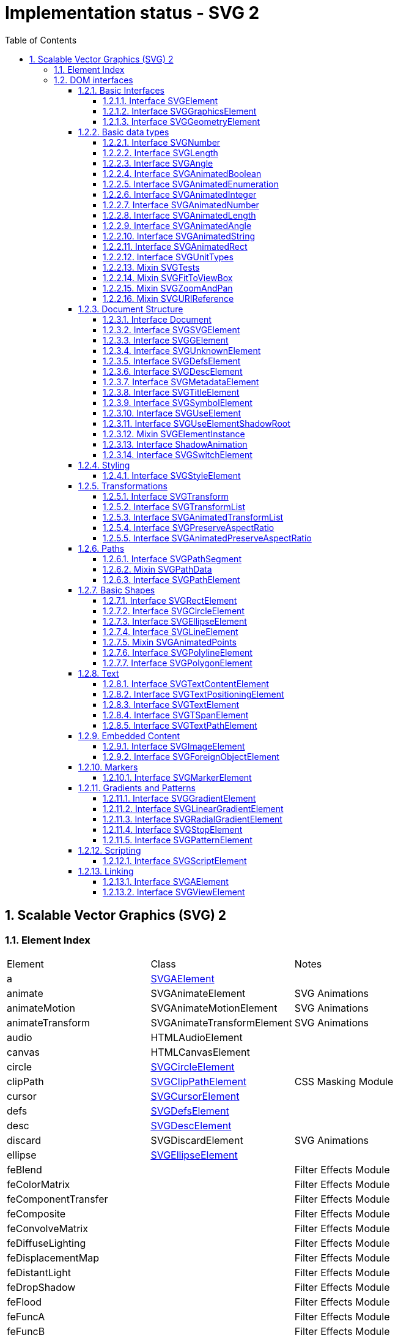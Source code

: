 = Implementation status - SVG 2
:numbered:
:toc: right
:toclevels: 4
:sectnumlevels: 4
:doctype: article
:source-highlighter: coderay
:icons: font

// [lime-background]#[✓]#
// [aqua-background]#[partial]#
// [yellow-background]#[planned]#
// [fuchsia-background]#[TBD]#
// [red-background]#[no]#
// [silver]_*_

// Scalable Vector Graphics (SVG) 2 - W3C Editor’s Draft 16 July 2018
== Scalable Vector Graphics (SVG) 2
=== Element Index
|====
^|Element ^|Class ^|Notes
|a |link:#SVGAElement[SVGAElement] |
|animate |SVGAnimateElement |SVG Animations
|animateMotion |SVGAnimateMotionElement |SVG Animations
|animateTransform |SVGAnimateTransformElement |SVG Animations
|audio |HTMLAudioElement |
|canvas |HTMLCanvasElement |
|circle |link:#SVGCircleElement[SVGCircleElement] |
|clipPath |link:#SVGClipPathElement[SVGClipPathElement] |CSS Masking Module
|cursor |link:#SVGCursorElement[SVGCursorElement] |
|defs |link:#SVGDefsElement[SVGDefsElement] |
|desc |link:#SVGDescElement[SVGDescElement] |
|discard |SVGDiscardElement |SVG Animations
|ellipse |link:#SVGEllipseElement[SVGEllipseElement] |
|feBlend | |Filter Effects Module
|feColorMatrix | |Filter Effects Module
|feComponentTransfer | |Filter Effects Module
|feComposite | |Filter Effects Module
|feConvolveMatrix | |Filter Effects Module
|feDiffuseLighting | |Filter Effects Module
|feDisplacementMap | |Filter Effects Module
|feDistantLight | |Filter Effects Module
|feDropShadow | |Filter Effects Module
|feFlood | |Filter Effects Module
|feFuncA | |Filter Effects Module
|feFuncB | |Filter Effects Module
|feFuncG | |Filter Effects Module
|feFuncR | |Filter Effects Module
|feGaussianBlur | |Filter Effects Module
|feImage | |Filter Effects Module
|feMerge | |Filter Effects Module
|feMergeNode | |Filter Effects Module
|feMorphology | |Filter Effects Module
|feOffset | |Filter Effects Module
|fePointLight | |Filter Effects Module
|feSpecularLighting | |Filter Effects Module
|feSpotLight | |Filter Effects Module
|feTile | |Filter Effects Module
|feTurbulence | |Filter Effects Module
|filter | |Filter Effects Module
|foreignObject |link:#SVGForeignObjectElement[SVGForeignObjectElement] |
|g |link:#SVGGElement[SVGGElement] |
|hatch |link:#SVGHatchElement[SVGHatchElement] |
|hatchpath |link:#SVGHatchpathElement[SVGHatchpathElement] |
|iframe |HTMLIFrameElement |
|image |link:#SVGImageElement[SVGImageElement] |
|line |link:#SVGLineElement[SVGLineElement] |
|linearGradient |link:#SVGLinearGradientElement[SVGLinearGradientElement] |
|marker |link:#SVGMarkerElement[SVGMarkerElement] |
|mask |SVGMaskElement |CSS Masking Module
|mesh |link:#SVGMeshElement[SVGMeshElement] |
|meshgradient |link:#SVGMeshGradientElement[SVGMeshGradientElement] |
|meshpatch |link:#SVGMeshpatchElement[SVGMeshpatchElement] |
|meshrow |link:#SVGMeshrowElement[SVGMeshrowElement] |
|metadata |link:#SVGMetadataElement[SVGMetadataElement] |
|mpath |SVGMPathElement |SVG Animations
|path |link:#SVGPathElement[SVGPathElement] |
|pattern |link:#SVGPatternElement[SVGPatternElement] |
|polygon |link:#SVGPolygonElement[SVGPolygonElement] |
|polyline |link:#SVGPolylineElement[SVGPolylineElement] |
|radialGradient |link:#SVGRadialGradientElement[SVGRadialGradientElement] |
|rect |link:#SVGRectElement[SVGRectElement] |
|script |link:#SVGScriptElement[SVGScriptElement] |
|set |SVGSetElement |SVG Animations
|solidcolor |link:#SVGSolidcolorElement[SVGSolidcolorElement] |
|stop |link:#SVGStopElement[SVGStopElement] |
|style |link:#SVGStyleElement[SVGStyleElement] |
|svg |link:#SVGSVGElement[SVGSVGElement] |
|switch |link:#SVGSwitchElement[SVGSwitchElement] |
|symbol |link:#SVGSymbolElement[SVGSymbolElement] |
|text |link:#SVGTextElement[SVGTextElement] |
|textPath |link:#SVGTextPathElement[SVGTextPathElement] |
|title |link:#SVGTitleElement[SVGTitleElement] |
|tspan |link:#SVGTSpanElement[SVGTSpanElement] |
|unknown |link:#SVGUnknownElement[SVGUnknownElement] |
|use |link:#SVGUseElement[SVGUseElement] |
|video |HTMLVideoElement |
|view |link:#SVGViewElement[SVGViewElement] |
|====

=== DOM interfaces
// 4. Basic Data Types and Interfaces
==== Basic Interfaces
===== Interface SVGElement
* interface [[SVGElement]]*SVGElement* : Element
:: properties
** className
** ownerSVGElement
** viewportElement

* SVGElement includes GlobalEventHandlers
* SVGElement includes DocumentAndElementEventHandlers
* SVGElement includes link:#SVGElementInstance[SVGElementInstance]
* SVGElement includes HTMLOrSVGElement

===== Interface SVGGraphicsElement
* interface [[SVGGraphicsElement]]*SVGGraphicsElement* : link:#SVGElement[SVGElement]
:: properties
** transform
:: methods
** getBBox()
** getCTM()
** getScreenCTM()

* SVGGraphicsElement includes link:#SVGTests[SVGTests]

===== Interface SVGGeometryElement
* interface [[SVGGeometryElement]]*SVGGeometryElement* : link:#SVGGraphicsElement[SVGGraphicsElement]
:: properties
** pathLength
:: methods
** isPointInFill()
** isPointInStroke()
** getTotalLength()
** getPointAtLength()

==== Basic data types
===== Interface SVGNumber
* Interface [[SVGNumber]]*SVGNumber*

===== Interface SVGLength
* interface [[SVGLength]]*SVGLength*
:: properties
** unitType
** value
** valueInSpecifiedUnits
** valueAsString
:: methods
** newValueSpecifiedUnits()
** convertToSpecifiedUnits()

===== Interface SVGAngle
* interface [[SVGAngle]]*SVGAngle*
:: properties
** unitType
** value
** valueInSpecifiedUnits
** valueAsString
:: methods
** newValueSpecifiedUnits()
** convertToSpecifiedUnits()

===== Interface SVGAnimatedBoolean
* interface [[SVGAnimatedBoolean]]*SVGAnimatedBoolean*
:: properties
** baseVal
** animVal

===== Interface SVGAnimatedEnumeration
* interface [[SVGAnimatedEnumeration]]*SVGAnimatedEnumeration*
:: properties
** baseVal
** animVal

===== Interface SVGAnimatedInteger
* interface [[SVGAnimatedInteger]]*SVGAnimatedInteger*
:: properties
** baseVal
** animVal

===== Interface SVGAnimatedNumber
* interface [[SVGAnimatedNumber]]*SVGAnimatedNumber*
:: properties
** baseVal
** animVal

===== Interface SVGAnimatedLength
* interface [[SVGAnimatedLength]]*SVGAnimatedLength*
:: properties
** baseVal
** animVal

===== Interface SVGAnimatedAngle
* interface [[SVGAnimatedAngle]]*SVGAnimatedAngle*
:: properties
** baseVal
** animVal

===== Interface SVGAnimatedString
* interface [[SVGAnimatedString]]*SVGAnimatedString*
:: properties
** baseVal
** animVal

===== Interface SVGAnimatedRect
* interface [[SVGAnimatedRect]]*SVGAnimatedRect*
:: properties
** baseVal
** animVal

//==== Other DOM interfaces
===== Interface SVGUnitTypes
* interface [[SVGUnitTypes]]*SVGUnitTypes*

===== Mixin SVGTests
* interface mixin [[SVGTests]]*SVGTests*
:: properties
** requiredExtensions
** systemLanguage

===== Mixin SVGFitToViewBox
* interface mixin [[SVGFitToViewBox]]*SVGFitToViewBox*
:: properties
** viewBox
** preserveAspectRatio

===== Mixin SVGZoomAndPan
* interface mixin [[SVGZoomAndPan]]*SVGZoomAndPan*
:: properties
** zoomAndPan

===== Mixin SVGURIReference
* interface mixin [[SVGURIReference]]*SVGURIReference*
:: properties
** href

// 5. Document Structure
==== Document Structure
===== Interface Document
* partial interface [[Document]]*Document*
:: properties
** title
** referrer
** domain
** activeElement

// <svg>
===== Interface SVGSVGElement
* interface [[SVGSVGElement]]*SVGSVGElement* : link:#SVGGraphicsElement[SVGGraphicsElement]
:: properties
** x
** y
** width
** height
** currentScale
** currentTranslate
:: methods
** getIntersectionList()
** getEnclosureList()
** checkIntersection()
** checkEnclosure()
//  ** deselectAll()  // deprecated
** createSVGNumber()
** createSVGLength()
** createSVGAngle()
** createSVGPoint()
** createSVGMatrix()
** createSVGRect()
** createSVGTransform()
** createSVGTransformFromMatrix()
** getElementById()

* SVGSVGElement includes link:#SVGFitToViewBox[SVGFitToViewBox]
* SVGSVGElement includes link:#SVGZoomAndPan[SVGZoomAndPan]
* SVGSVGElement includes WindowEventHandlers

===== Interface SVGGElement
* interface [[SVGGElement]]*SVGGElement* : link:#SVGGraphicsElement[SVGGraphicsElement]

===== Interface SVGUnknownElement
* interface [[SVGUnknownElement]]*SVGUnknownElement* : link:#SVGGraphicsElement[SVGGraphicsElement]

===== Interface SVGDefsElement
* interface [[SVGDefsElement]]*SVGDefsElement* : link:#SVGGraphicsElement[SVGGraphicsElement]

===== Interface SVGDescElement
* interface [[SVGDescElement]]*SVGDescElement* : link:#SVGElement[SVGElement]

===== Interface SVGMetadataElement
* interface [[SVGMetadataElement]]*SVGMetadataElement* : link:#SVGElement[SVGElement]

===== Interface SVGTitleElement
* interface [[SVGTitleElement]]*SVGTitleElement* : link:#SVGElement[SVGElement]

===== Interface SVGSymbolElement
* interface [[SVGSymbolElement]]*SVGSymbolElement* : link:#SVGGraphicsElement[SVGGraphicsElement]

* SVGSymbolElement includes link:#SVGFitToViewBox[SVGFitToViewBox]

===== Interface SVGUseElement
* interface [[SVGUseElement]]*SVGUseElement* : link:#SVGGraphicsElement[SVGGraphicsElement]
:: properties
** x
** y
** width
** height
** instanceRoot
** animatedInstanceRoot

* SVGUseElement includes link:#SVGURIReference[SVGURIReference]

===== Interface SVGUseElementShadowRoot
* interface [[SVGUseElementShadowRoot]]*SVGUseElementShadowRoot* : link:#ShadowRoot[ShadowRoot]

===== Mixin SVGElementInstance
* interface mixin [[SVGElementInstance]]*SVGElementInstance*
:: properties
** correspondingElement
** correspondingUseElement

===== Interface ShadowAnimation
* interface [[ShadowAnimation]]*ShadowAnimation* : link:#Animation[Animation]
:: properties
** sourceAnimation

===== Interface SVGSwitchElement
* interface [[SVGSwitchElement]]*SVGSwitchElement* : link:#SVGGraphicsElement[SVGGraphicsElement]

// deprecated
////
===== Mixin GetSVGDocument
* interface mixin GetSVGDocument
:: methods
** getSVGDocument()
////

// 6. Styling
==== Styling
===== Interface SVGStyleElement
* interface [[SVGStyleElement]]*SVGStyleElement* : link:#SVGElement[SVGElement]
:: properties
** type
** media
** title

* SVGStyleElement includes link:#LinkStyle[LinkStyle]

// 8. Coordinate Systems, Transformations and Units
==== Transformations
===== Interface SVGTransform
* interface [[SVGTransform]]*SVGTransform*
:: properties
** type
** matrix
** angle
:: methods
** setMatrix()
** setTranslate()
** setScale()
** setRotate()
** setSkewX()
** setSkewY()

===== Interface SVGTransformList
* interface [[SVGTransformList]]*SVGTransformList*
:: properties
** length
** numberOfItems
:: methods
** clear()
** initialize()
** getItem()
** insertItemBefore()
** replaceItem()
** removeItem()
** appendItem()
** setter
** createSVGTransformFromMatrix()
** consolidate()

===== Interface SVGAnimatedTransformList
* interface [[SVGAnimatedTransformList]]*SVGAnimatedTransformList*
:: properties
** baseVal
** animVal

===== Interface SVGPreserveAspectRatio
* interface [[SVGPreserveAspectRatio]]*SVGPreserveAspectRatio*
:: properties
** align
** meetOrSlice

===== Interface SVGAnimatedPreserveAspectRatio
* interface [[SVGAnimatedPreserveAspectRatio]]*SVGAnimatedPreserveAspectRatio*
:: properties
** baseVal
** animVal

// 9. Paths
// SVG Paths - W3C Editor’s Draft 16 July 2018
==== Paths
===== Interface SVGPathSegment
* interface [[SVGPathSegment]]*SVGPathSegment*
:: properties
** type
** values

===== Mixin SVGPathData
* interface mixin [[SVGPathData]]*SVGPathData*
:: methods
** getPathData()
** setPathData()

===== Interface SVGPathElement
* interface [[SVGPathElement]]*SVGPathElement* : link:#SVGGeometryElement[SVGGeometryElement]
:: properties
** pathLength
:: methods
** getTotalLength()
** getPointAtLength()
** getPathSegmentAtLength()

* SVGPathElement includes link:#SVGPathData[SVGPathData]

// 10. Basic Shapes
==== Basic Shapes
===== Interface SVGRectElement
* interface [[SVGRectElement]]*SVGRectElement* : link:#SVGGeometryElement[SVGGeometryElement]
:: properties
** x
** y
** width
** height
** rx
** ry

===== Interface SVGCircleElement
* interface [[SVGCircleElement]]*SVGCircleElement* : link:#SVGGeometryElement[SVGGeometryElement]
:: properties
** cx
** cy
** r

===== Interface SVGEllipseElement
* interface [[SVGEllipseElement]]*SVGEllipseElement* : link:#SVGGeometryElement[SVGGeometryElement]
:: properties
** cx
** cy
** rx
** ry

===== Interface SVGLineElement
* interface [[SVGLineElement]]*SVGLineElement* : link:#SVGGeometryElement[SVGGeometryElement]
:: properties
** x1
** y1
** x2
** y2

===== Mixin SVGAnimatedPoints
* interface mixin [[SVGAnimatedPoints]]*SVGAnimatedPoints*
:: properties
** points
** animatedPoints

===== Interface SVGPolylineElement
* interface [[SVGPolylineElement]]*SVGPolylineElement* : link:#SVGGeometryElement[SVGGeometryElement]

* SVGPolylineElement includes link:#SVGAnimatedPoints[SVGAnimatedPoints]

===== Interface SVGPolygonElement
* interface [[SVGPolygonElement]]*SVGPolygonElement* : link:#SVGGeometryElement[SVGGeometryElement]

* SVGPolygonElement includes link:#SVGAnimatedPoints[SVGAnimatedPoints]

// 11. Text
==== Text
===== Interface SVGTextContentElement
* interface [[SVGTextContentElement]]*SVGTextContentElement* : link:#SVGGraphicsElement[SVGGraphicsElement]
:: properties
** textLength
** lengthAdjust
:: methods
** getNumberOfChars()
** getComputedTextLength()
** getSubStringLength()
** getStartPositionOfChar()
** getEndPositionOfChar()
** getExtentOfChar()
** getRotationOfChar()
** getCharNumAtPosition()
** selectSubString()

===== Interface SVGTextPositioningElement
* interface [[SVGTextPositioningElement]]*SVGTextPositioningElement* : link:#SVGTextContentElement[SVGTextContentElement]
:: properties
** x
** y
** dx
** dy
** rotate

===== Interface SVGTextElement
* nterface [[SVGTextElement]]*SVGTextElement* : link:#SVGTextPositioningElement[SVGTextPositioningElement]

===== Interface SVGTSpanElement
* interface [[SVGTSpanElement]]*SVGTSpanElement* : link:#SVGTextPositioningElement[SVGTextPositioningElement]

===== Interface SVGTextPathElement
* interface [[SVGTextPathElement]]*SVGTextPathElement* : link:#SVGTextContentElement[SVGTextContentElement]
:: properties
** startOffset
** method
** spacing

* SVGTextPathElement includes link:#SVGURIReference[SVGURIReference]

// 12.
==== Embedded Content
===== Interface SVGImageElement
* interface [[SVGImageElement]]*SVGImageElement* : link:#SVGGraphicsElement[SVGGraphicsElement]
:: properties
** x
** y
** width
** height
** preserveAspectRatio
** crossOrigin

* SVGImageElement includes link:#SVGURIReference[SVGURIReference]

===== Interface SVGForeignObjectElement
* interface [[SVGForeignObjectElement]]*SVGForeignObjectElement* : link:#SVGGraphicsElement[SVGGraphicsElement]
:: properties
** x
** y
** width
** height

// 13.7.
==== Markers
===== Interface SVGMarkerElement
* interface [[SVGMarkerElement]]*SVGMarkerElement* : link:#SVGElement[SVGElement]
:: properties
** refX
** refY
** markerUnits
** markerWidth
** markerHeight
** orientType
** orientAngle
** orient
:: methods
** setOrientToAuto()
** setOrientToAngle()

// 14.
==== Gradients and Patterns
===== Interface SVGGradientElement
* interface [[SVGGradientElement]]*SVGGradientElement* : link:#SVGElement[SVGElement]
:: properties
** gradientUnits
** gradientTransform
** spreadMethod

* SVGGradientElement includes link:#SVGURIReference[SVGURIReference]

===== Interface SVGLinearGradientElement
* interface [[SVGLinearGradientElement]]*SVGLinearGradientElement* : link:#SVGGradientElement[SVGGradientElement]
:: properties
** x1
** y1
** x2
** y2

===== Interface SVGRadialGradientElement
* interface [[SVGRadialGradientElement]]*SVGRadialGradientElement* : link:#SVGGradientElement[SVGGradientElement]
:: properties
** cx
** cy
** r
** fx
** fy
** fr

===== Interface SVGStopElement
* interface [[SVGStopElement]]*SVGStopElement* : link:#SVGElement[SVGElement]
:: properties
** offset

===== Interface SVGPatternElement
* interface [[SVGPatternElement]]*SVGPatternElement* : link:#SVGElement[SVGElement]
:: properties
** patternUnits
** patternContentUnits
** patternTransform
** x
** y
** width
** height

* SVGPatternElement includes link:#SVGFitToViewBox[SVGFitToViewBox]
* SVGPatternElement includes link:#SVGURIReference[SVGURIReference]

// 15.
==== Scripting
===== Interface SVGScriptElement
* interface [[SVGScriptElement]]*SVGScriptElement* : link:#SVGElement[SVGElement]
:: properties
** type
** crossOrigin

* SVGScriptElement includes link:#SVGURIReference[SVGURIReference]

// 16.
==== Linking
===== Interface SVGAElement
* interface [[SVGAElement]]*SVGAElement* : link:#SVGGraphicsElement[SVGGraphicsElement]
:: properties
** target
** download
** rel
** relList
** hreflang
** type

* SVGAElement includes link:#SVGURIReference[SVGURIReference]
* SVGAElement includes link:#HTMLHyperlinkElementUtils[HTMLHyperlinkElementUtils]

===== Interface SVGViewElement
* interface [[SVGViewElement]]*SVGViewElement* : link:#SVGElement[SVGElement]

* SVGViewElement includes link:#SVGFitToViewBox[SVGFitToViewBox]
* SVGViewElement includes link:#SVGZoomAndPan[SVGZoomAndPan]

// EOF
